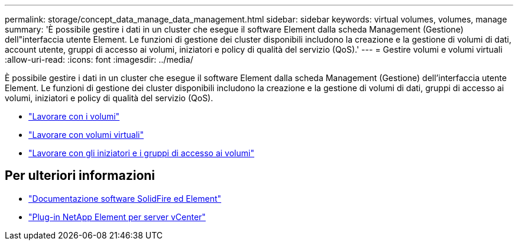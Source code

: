 ---
permalink: storage/concept_data_manage_data_management.html 
sidebar: sidebar 
keywords: virtual volumes, volumes, manage 
summary: 'È possibile gestire i dati in un cluster che esegue il software Element dalla scheda Management (Gestione) dell"interfaccia utente Element. Le funzioni di gestione dei cluster disponibili includono la creazione e la gestione di volumi di dati, account utente, gruppi di accesso ai volumi, iniziatori e policy di qualità del servizio (QoS).' 
---
= Gestire volumi e volumi virtuali
:allow-uri-read: 
:icons: font
:imagesdir: ../media/


[role="lead"]
È possibile gestire i dati in un cluster che esegue il software Element dalla scheda Management (Gestione) dell'interfaccia utente Element. Le funzioni di gestione dei cluster disponibili includono la creazione e la gestione di volumi di dati, gruppi di accesso ai volumi, iniziatori e policy di qualità del servizio (QoS).

* link:task_data_manage_volumes_work_with_volumes_task.html["Lavorare con i volumi"]
* link:concept_data_manage_vvol_work_virtual_volumes.html["Lavorare con volumi virtuali"]
* link:concept_data_manage_vol_access_group_work_with_volume_access_groups_and_initiators.html["Lavorare con gli iniziatori e i gruppi di accesso ai volumi"]




== Per ulteriori informazioni

* https://docs.netapp.com/us-en/element-software/index.html["Documentazione software SolidFire ed Element"]
* https://docs.netapp.com/us-en/vcp/index.html["Plug-in NetApp Element per server vCenter"^]


